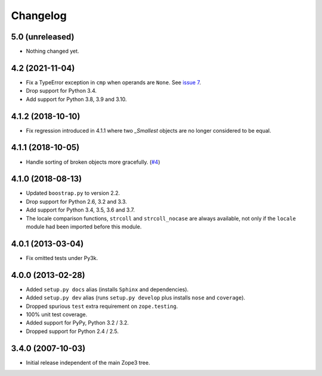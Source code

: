 ===========
 Changelog
===========

5.0 (unreleased)
================

- Nothing changed yet.


4.2 (2021-11-04)
================

- Fix a TypeError exception in ``cmp`` when operands are ``None``.
  See `issue 7 <https://github.com/zopefoundation/zope.sequencesort/issues/7>`_.

- Drop support for Python 3.4.

- Add support for Python 3.8, 3.9 and 3.10.


4.1.2 (2018-10-10)
==================

- Fix regression introduced in 4.1.1 where two `_Smallest` objects are no
  longer considered to be equal.


4.1.1 (2018-10-05)
==================

- Handle sorting of broken objects more gracefully.
  (`#4 <https://github.com/zopefoundation/zope.sequencesort/pull/4>`_)


4.1.0 (2018-08-13)
==================

- Updated ``boostrap.py`` to version 2.2.

- Drop support for Python 2.6, 3.2 and 3.3.

- Add support for Python 3.4, 3.5, 3.6 and 3.7.

- The locale comparison functions, ``strcoll`` and ``strcoll_nocase``
  are always available, not only if the ``locale`` module had been
  imported before this module.

4.0.1 (2013-03-04)
==================

- Fix omitted tests under Py3k.

4.0.0 (2013-02-28)
==================

- Added ``setup.py docs`` alias (installs ``Sphinx`` and dependencies).

- Added ``setup.py dev`` alias (runs ``setup.py develop`` plus installs
  ``nose`` and ``coverage``).

- Dropped spurious ``test`` extra requirement on ``zope.testing``.

- 100% unit test coverage.

- Added support for PyPy, Python 3.2 / 3.2.

- Dropped support for Python 2.4 / 2.5.

3.4.0 (2007-10-03)
==================

- Initial release independent of the main Zope3 tree.
